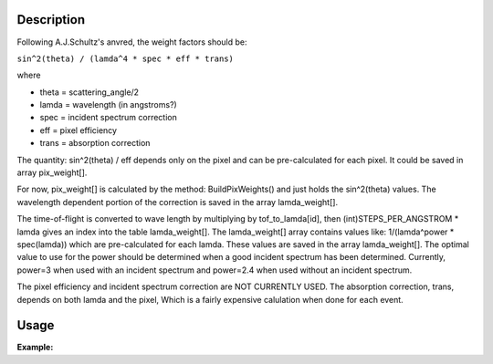 .. algorithm::

.. summary::

.. alias::

.. properties::

Description
-----------

Following A.J.Schultz's anvred, the weight factors should be:

``sin^2(theta) / (lamda^4 * spec * eff * trans)``

where

-  theta = scattering\_angle/2
-  lamda = wavelength (in angstroms?)
-  spec = incident spectrum correction
-  eff = pixel efficiency
-  trans = absorption correction

The quantity: sin^2(theta) / eff depends only on the pixel and can be
pre-calculated for each pixel. It could be saved in array pix\_weight[].

For now, pix\_weight[] is calculated by the method: BuildPixWeights()
and just holds the sin^2(theta) values. The wavelength dependent portion
of the correction is saved in the array lamda\_weight[].

The time-of-flight is converted to wave length by multiplying by
tof\_to\_lamda[id], then (int)STEPS\_PER\_ANGSTROM \* lamda gives an
index into the table lamda\_weight[]. The lamda\_weight[] array contains
values like: 1/(lamda^power \* spec(lamda)) which are pre-calculated for
each lamda. These values are saved in the array lamda\_weight[]. The
optimal value to use for the power should be determined when a good
incident spectrum has been determined. Currently, power=3 when used with
an incident spectrum and power=2.4 when used without an incident
spectrum.

The pixel efficiency and incident spectrum correction are NOT CURRENTLY
USED. The absorption correction, trans, depends on both lamda and the
pixel, Which is a fairly expensive calulation when done for each event.

Usage
-----

**Example:**

.. testcode:: AnvredCorrection

    ws = CreateSampleWorkspace("Event",XMin=5000)
    wsOut = AnvredCorrection(ws,LinearScatteringCoef=1.302,
        LinearAbsorptionCoef=1.686,Radius=0.170,PowerLambda=3)

.. categories::

